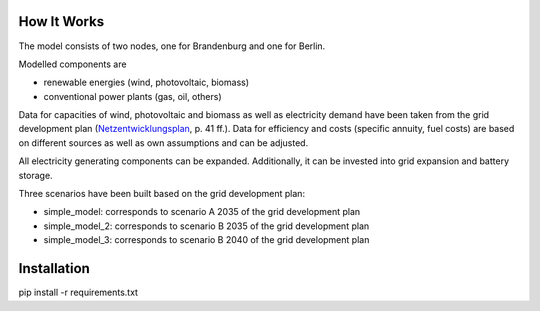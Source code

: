 How It Works
=====
The model consists of two nodes, one for Brandenburg and one for Berlin.

Modelled components are 

- renewable energies (wind, photovoltaic, biomass)
- conventional power plants (gas, oil, others)

Data for capacities of wind, photovoltaic and biomass as well as electricity demand have been taken from
the grid development plan (`Netzentwicklungsplan <https://www.netzentwicklungsplan.de/sites/default/files/paragraphs-files/NEP_2035_V2021_1_Entwurf_Teil1.pdf>`_, p. 41 ff.).
Data for efficiency and costs (specific annuity, fuel costs) are based on different sources as well as own assumptions and can be adjusted.


All electricity generating components can be expanded. 
Additionally, it can be invested into grid expansion and battery storage.

Three scenarios have been built based on the grid development plan:

- simple_model: corresponds to scenario A 2035 of the grid development plan
- simple_model_2: corresponds to scenario B 2035 of the grid development plan
- simple_model_3: corresponds to scenario B 2040 of the grid development plan


Installation
====

pip install -r requirements.txt
